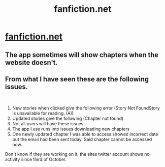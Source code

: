 #+TITLE: fanfiction.net

* [[/r/WormFanfic/comments/jm6rew/fanfictionnet/][fanfiction.net]]
:PROPERTIES:
:Author: Xymorm1
:Score: 3
:DateUnix: 1604254843.0
:DateShort: 2020-Nov-01
:FlairText: Discussion
:END:

** The app sometimes will show chapters when the website doesn't.
:PROPERTIES:
:Author: alienking321
:Score: 2
:DateUnix: 1604270244.0
:DateShort: 2020-Nov-02
:END:


** From what I have seen these are the following issues.

​

1. New stories when clicked give the following error (Story Not FoundStory is unavailable for reading. (A))
2. Updated stories give the following (Chapter not found)
3. Not all users will have these issues
4. The app I use runs into issues downloading new chapters
5. One newly updated chapter I was able to access showed incorrect date but the email had been sent today. Said chapter cannot be accessed now.

Don't know if they are working on it, the sites twitter account shows no activity since third of October.
:PROPERTIES:
:Author: 4400120
:Score: 1
:DateUnix: 1604340117.0
:DateShort: 2020-Nov-02
:END:

